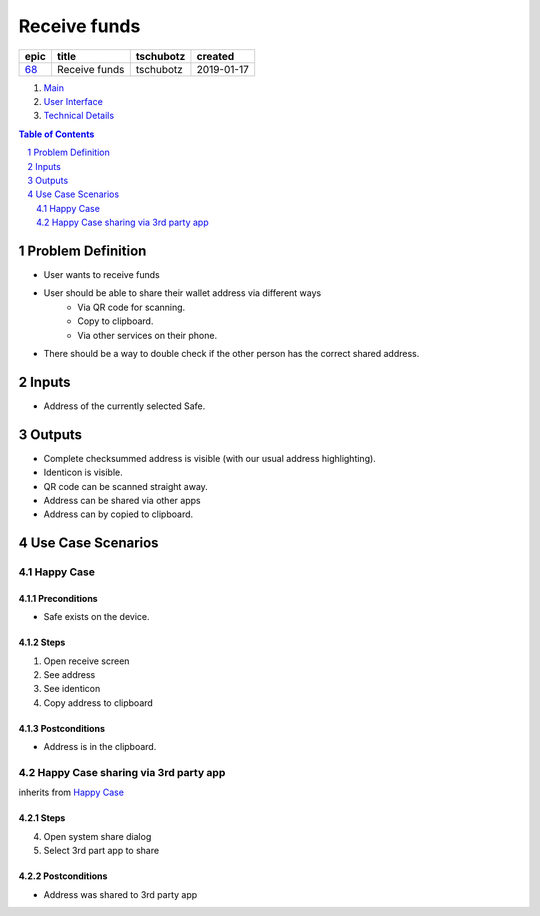 ==========================================================
Receive funds
==========================================================

=====  =============  =========  ==========
epic       title      tschubotz   created
=====  =============  =========  ==========
`68`_  Receive funds  tschubotz  2019-01-17
=====  =============  =========  ==========

.. _68: https://github.com/gnosis/safe/issues/68

.. _Main:


#. `Main`_
#. `User Interface`_
#. `Technical Details`_

.. sectnum::
.. contents:: Table of Contents
    :local:
    :depth: 2

Problem Definition
---------------------

- User wants to receive funds
- User should be able to share their wallet address via different ways
    - Via QR code for scanning.
    - Copy to clipboard.
    - Via other services on their phone.
- There should be a way to double check if the other person has the
  correct shared address.

Inputs
-----------

- Address of the currently selected Safe.

Outputs
------------

- Complete checksummed address is visible (with our usual
  address highlighting).
- Identicon is visible.
- QR code can be scanned straight away.
- Address can be shared via other apps
- Address can by copied to clipboard.


Use Case Scenarios
-----------------------

Happy Case
~~~~~~~~~~~~~~~

Preconditions
+++++++++++++

- Safe exists on the device.

Steps
+++++

1. Open receive screen
2. See address
3. See identicon
4. Copy address to clipboard

Postconditions
++++++++++++++

- Address is in the clipboard.

Happy Case sharing via 3rd party app
~~~~~~~~~~~~~~~~~~~~~~~~~~~~~~~~~~~~~~~~~

inherits from `Happy Case`_

Steps
+++++
4. Open system share dialog
5. Select 3rd part app to share

Postconditions
++++++++++++++

- Address was shared to 3rd party app

.. _`User Interface`: 02_user_interface.rst
.. _`Technical Details`: 03_technical_details.rst

